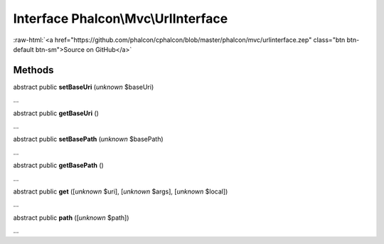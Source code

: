 Interface **Phalcon\\Mvc\\UrlInterface**
========================================

.. role:: raw-html(raw)
   :format: html

:raw-html:`<a href="https://github.com/phalcon/cphalcon/blob/master/phalcon/mvc/urlinterface.zep" class="btn btn-default btn-sm">Source on GitHub</a>`

Methods
-------

abstract public  **setBaseUri** (*unknown* $baseUri)

...


abstract public  **getBaseUri** ()

...


abstract public  **setBasePath** (*unknown* $basePath)

...


abstract public  **getBasePath** ()

...


abstract public  **get** ([*unknown* $uri], [*unknown* $args], [*unknown* $local])

...


abstract public  **path** ([*unknown* $path])

...


